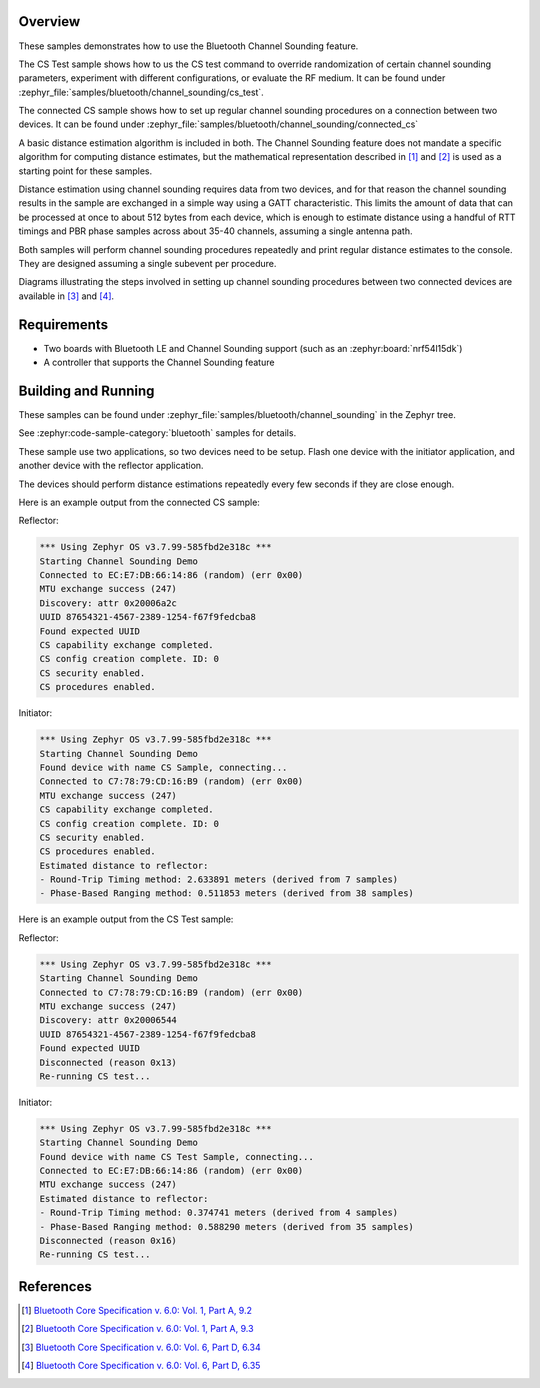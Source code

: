 .. zephyr:code-sample:: ble_cs
   :name: Channel Sounding
   :relevant-api: bt_gap bluetooth

   Use Channel Sounding functionality.

Overview
********

These samples demonstrates how to use the Bluetooth Channel Sounding feature.

The CS Test sample shows how to us the CS test command to override randomization of certain channel
sounding parameters, experiment with different configurations, or evaluate the RF medium. It can
be found under :zephyr_file:`samples/bluetooth/channel_sounding/cs_test`.

The connected CS sample shows how to set up regular channel sounding procedures on a connection
between two devices.
It can be found under :zephyr_file:`samples/bluetooth/channel_sounding/connected_cs`

A basic distance estimation algorithm is included in both.
The Channel Sounding feature does not mandate a specific algorithm for computing distance estimates,
but the mathematical representation described in [#phase_and_amplitude]_ and [#rtt_packets]_ is used
as a starting point for these samples.

Distance estimation using channel sounding requires data from two devices, and for that reason
the channel sounding results in the sample are exchanged in a simple way using a GATT characteristic.
This limits the amount of data that can be processed at once to about 512 bytes from each device,
which is enough to estimate distance using a handful of RTT timings and PBR phase samples across
about 35-40 channels, assuming a single antenna path.

Both samples will perform channel sounding procedures repeatedly and print regular distance estimates to
the console. They are designed assuming a single subevent per procedure.

Diagrams illustrating the steps involved in setting up channel sounding procedures between two
connected devices are available in [#cs_setup_phase]_ and [#cs_start]_.

Requirements
************

* Two boards with Bluetooth LE and Channel Sounding support (such as an :zephyr:board:`nrf54l15dk`)
* A controller that supports the Channel Sounding feature

Building and Running
********************

These samples can be found under :zephyr_file:`samples/bluetooth/channel_sounding` in
the Zephyr tree.

See :zephyr:code-sample-category:`bluetooth` samples for details.

These sample use two applications, so two devices need to be setup.
Flash one device with the initiator application, and another device with the
reflector application.

The devices should perform distance estimations repeatedly every few seconds if they are close enough.

Here is an example output from the connected CS sample:

Reflector:

.. code-block:: console

        *** Using Zephyr OS v3.7.99-585fbd2e318c ***
        Starting Channel Sounding Demo
        Connected to EC:E7:DB:66:14:86 (random) (err 0x00)
        MTU exchange success (247)
        Discovery: attr 0x20006a2c
        UUID 87654321-4567-2389-1254-f67f9fedcba8
        Found expected UUID
        CS capability exchange completed.
        CS config creation complete. ID: 0
        CS security enabled.
        CS procedures enabled.


Initiator:

.. code-block:: console

        *** Using Zephyr OS v3.7.99-585fbd2e318c ***
        Starting Channel Sounding Demo
        Found device with name CS Sample, connecting...
        Connected to C7:78:79:CD:16:B9 (random) (err 0x00)
        MTU exchange success (247)
        CS capability exchange completed.
        CS config creation complete. ID: 0
        CS security enabled.
        CS procedures enabled.
        Estimated distance to reflector:
        - Round-Trip Timing method: 2.633891 meters (derived from 7 samples)
        - Phase-Based Ranging method: 0.511853 meters (derived from 38 samples)


Here is an example output from the CS Test sample:

Reflector:

.. code-block:: console

        *** Using Zephyr OS v3.7.99-585fbd2e318c ***
        Starting Channel Sounding Demo
        Connected to C7:78:79:CD:16:B9 (random) (err 0x00)
        MTU exchange success (247)
        Discovery: attr 0x20006544
        UUID 87654321-4567-2389-1254-f67f9fedcba8
        Found expected UUID
        Disconnected (reason 0x13)
        Re-running CS test...


Initiator:

.. code-block:: console

        *** Using Zephyr OS v3.7.99-585fbd2e318c ***
        Starting Channel Sounding Demo
        Found device with name CS Test Sample, connecting...
        Connected to EC:E7:DB:66:14:86 (random) (err 0x00)
        MTU exchange success (247)
        Estimated distance to reflector:
        - Round-Trip Timing method: 0.374741 meters (derived from 4 samples)
        - Phase-Based Ranging method: 0.588290 meters (derived from 35 samples)
        Disconnected (reason 0x16)
        Re-running CS test...


References
**********

.. [#phase_and_amplitude] `Bluetooth Core Specification v. 6.0: Vol. 1, Part A, 9.2 <https://www.bluetooth.com/wp-content/uploads/Files/Specification/HTML/Core-60/out/en/architecture,-change-history,-and-conventions/architecture.html#UUID-a8d03618-5fcf-3043-2198-559653272b1b>`_
.. [#rtt_packets] `Bluetooth Core Specification v. 6.0: Vol. 1, Part A, 9.3 <https://www.bluetooth.com/wp-content/uploads/Files/Specification/HTML/Core-60/out/en/architecture,-change-history,-and-conventions/architecture.html#UUID-9d4969af-baa6-b7e4-03ca-70b340877adf>`_
.. [#cs_setup_phase] `Bluetooth Core Specification v. 6.0: Vol. 6, Part D, 6.34 <https://www.bluetooth.com/wp-content/uploads/Files/Specification/HTML/Core-60/out/en/low-energy-controller/message-sequence-charts.html#UUID-73ba2c73-f3c8-3b1b-2bdb-b18174b88059>`_
.. [#cs_start] `Bluetooth Core Specification v. 6.0: Vol. 6, Part D, 6.35 <https://www.bluetooth.com/wp-content/uploads/Files/Specification/HTML/Core-60/out/en/low-energy-controller/message-sequence-charts.html#UUID-c75cd2f9-0dd8-bd38-9afc-c7becfa7f073>`_
